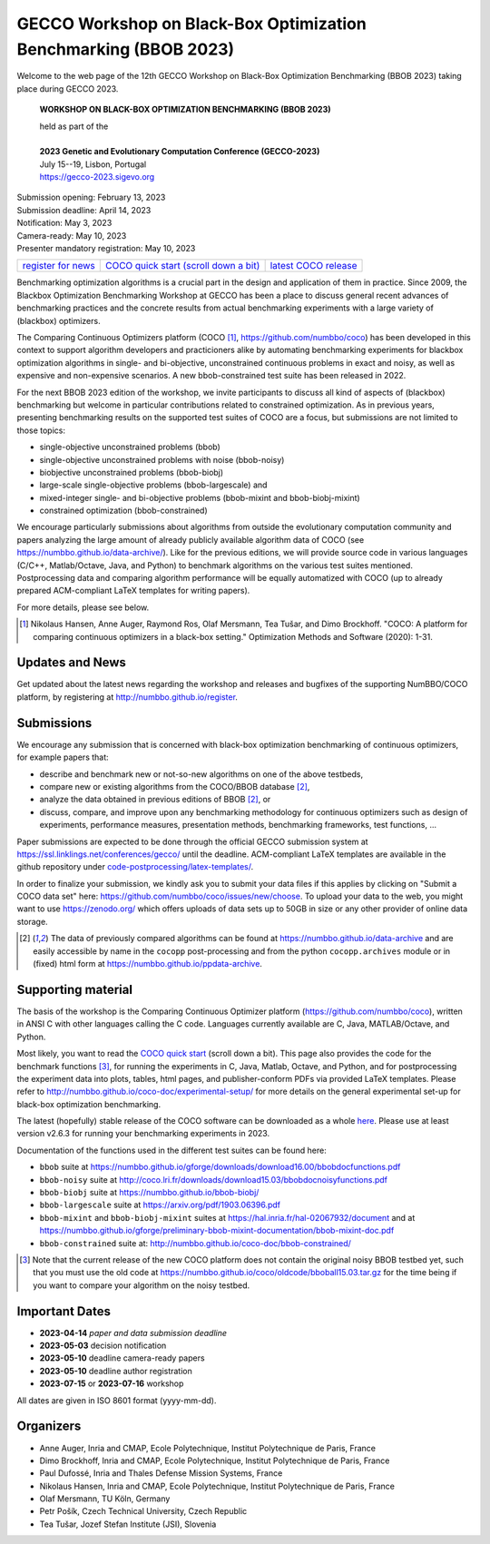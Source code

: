 .. _bbob2023page:

GECCO Workshop on Black-Box Optimization Benchmarking (BBOB 2023)
=====================================================================================================


Welcome to the web page of the 12th GECCO Workshop on Black-Box Optimization Benchmarking (BBOB 2023)
taking place during GECCO 2023.

    **WORKSHOP ON BLACK-BOX OPTIMIZATION BENCHMARKING (BBOB 2023)**

    | held as part of the
    |
    | **2023 Genetic and Evolutionary Computation Conference (GECCO-2023)**
    | July 15--19, Lisbon, Portugal
    | https://gecco-2023.sigevo.org


| Submission opening: February 13, 2023
| Submission deadline: April 14, 2023
| Notification: May 3, 2023
| Camera-ready: May 10, 2023
| Presenter mandatory registration: May 10, 2023

=======================================================  ========================================================================  =======================================================================================
`register for news <http://numbbo.github.io/register>`_  `COCO quick start (scroll down a bit) <https://github.com/numbbo/coco>`_  `latest COCO release <https://github.com/numbbo/coco/releases/>`_
=======================================================  ========================================================================  =======================================================================================

Benchmarking optimization algorithms is a crucial part in the design and
application of them in practice. Since 2009, the Blackbox Optimization
Benchmarking Workshop at GECCO has been a place to discuss general recent
advances of benchmarking practices and the concrete results from actual
benchmarking experiments with a large variety of (blackbox) optimizers.

The Comparing Continuous Optimizers platform (COCO [1]_,
https://github.com/numbbo/coco) has been developed in this context to
support algorithm developers and practicioners alike by
automating benchmarking experiments for blackbox optimization algorithms 
in single- and bi-objective, unconstrained continuous problems in exact 
and noisy, as well as expensive and non-expensive scenarios. A new
bbob-constrained test suite has been released in 2022.

For the next BBOB 2023 edition of the workshop, we invite participants 
to discuss all kind of aspects of (blackbox) benchmarking but welcome
in particular contributions related to constrained optimization. As in
previous years, presenting benchmarking results on the supported test
suites of COCO are a focus, but submissions are not limited to those
topics:


* single-objective unconstrained problems (bbob)
* single-objective unconstrained problems with noise (bbob-noisy)
* biobjective unconstrained problems (bbob-biobj)
* large-scale single-objective problems (bbob-largescale) and
* mixed-integer single- and bi-objective problems (bbob-mixint and bbob-biobj-mixint)
* constrained optimization (bbob-constrained)

 
We encourage particularly submissions about algorithms from outside the 
evolutionary computation community and papers analyzing the large amount
of already publicly available algorithm data of COCO (see 
https://numbbo.github.io/data-archive/). Like for the previous editions,
we will provide source code in various languages (C/C++, Matlab/Octave,
Java, and Python) to benchmark algorithms on the various test suites
mentioned. Postprocessing data and comparing algorithm performance will 
be equally automatized with COCO (up to already prepared ACM-compliant 
LaTeX templates for writing papers). 

For more details, please see below.

.. [1] Nikolaus Hansen, Anne Auger, Raymond Ros, Olaf Mersmann, Tea Tušar, and 
   Dimo Brockhoff. "COCO: A platform for comparing continuous optimizers in 
   a black-box setting." Optimization Methods and Software (2020): 1-31.





Updates and News
----------------
Get updated about the latest news regarding the workshop and
releases and bugfixes of the supporting NumBBO/COCO platform, by
registering at http://numbbo.github.io/register.



Submissions
-----------
We encourage any submission that is concerned with black-box optimization 
benchmarking of continuous optimizers, for example papers that:

* describe and benchmark new or not-so-new algorithms on one of the
  above testbeds,
* compare new or existing algorithms from the COCO/BBOB database [2]_, 
* analyze the data obtained in previous editions of BBOB [2]_, or
* discuss, compare, and improve upon any benchmarking methodology
  for continuous optimizers such as design of experiments,
  performance measures, presentation methods, benchmarking frameworks,
  test functions, ...

    
Paper submissions are expected to be done through the official GECCO
submission system at  https://ssl.linklings.net/conferences/gecco/ 
until the deadline. ACM-compliant
LaTeX templates are available in the github repository under
`code-postprocessing/latex-templates/ <https://github.com/numbbo/coco/tree/master/code-postprocessing/latex-templates>`_.

In order to finalize your submission, we kindly ask you to submit
your data files if this applies by clicking on "Submit a COCO data set"
here: https://github.com/numbbo/coco/issues/new/choose.
To upload your data to the web, you might want to use
https://zenodo.org/ which 
offers uploads of data sets up to 50GB in size or any other provider
of online data storage.


.. [2] The data of previously compared algorithms can be found at 
   https://numbbo.github.io/data-archive and are easily
   accessible by name in the ``cocopp`` post-processing and from the python
   ``cocopp.archives`` module or in (fixed) html form at
   https://numbbo.github.io/ppdata-archive.


   


Supporting material
-------------------
The basis of the workshop is the Comparing Continuous Optimizer platform
(https://github.com/numbbo/coco), written in ANSI C with
other languages calling the C code. Languages currently available are
C, Java, MATLAB/Octave, and Python.

Most likely, you want to read the `COCO quick start <https://github.com/numbbo/coco>`_
(scroll down a bit). This page also provides the code for the benchmark functions [3]_, for running the
experiments in C, Java, Matlab, Octave, and Python, and for postprocessing the experiment data
into plots, tables, html pages, and publisher-conform PDFs via provided LaTeX templates.
Please refer to http://numbbo.github.io/coco-doc/experimental-setup/
for more details on the general experimental set-up for black-box optimization benchmarking.

The latest (hopefully) stable release of the COCO software can be downloaded as a whole
`here <https://github.com/numbbo/coco/releases/>`_. Please use at least version v2.6.3 for
running your benchmarking experiments in 2023.

Documentation of the functions used in the different test suites can be found here:

* ``bbob`` suite at https://numbbo.github.io/gforge/downloads/download16.00/bbobdocfunctions.pdf
* ``bbob-noisy`` suite at http://coco.lri.fr/downloads/download15.03/bbobdocnoisyfunctions.pdf
* ``bbob-biobj`` suite at https://numbbo.github.io/bbob-biobj/
* ``bbob-largescale`` suite at https://arxiv.org/pdf/1903.06396.pdf
* ``bbob-mixint`` and ``bbob-biobj-mixint`` suites at https://hal.inria.fr/hal-02067932/document and at https://numbbo.github.io/gforge/preliminary-bbob-mixint-documentation/bbob-mixint-doc.pdf
* ``bbob-constrained`` suite at: http://numbbo.github.io/coco-doc/bbob-constrained/



.. [3] Note that the current release of the new COCO platform does not contain the 
   original noisy BBOB testbed yet, such that you must use the old code at 
   https://numbbo.github.io/coco/oldcode/bboball15.03.tar.gz for the time
   being if you want to compare your algorithm on the noisy testbed.







Important Dates
----------------

* **2023-04-14** *paper and data submission deadline*
* **2023-05-03** decision notification
* **2023-05-10** deadline camera-ready papers
* **2023-05-10** deadline author registration
* **2023-07-15** or **2023-07-16** workshop

All dates are given in ISO 8601 format (yyyy-mm-dd).


Organizers
----------
* Anne Auger, Inria and CMAP, Ecole Polytechnique, Institut Polytechnique de Paris, France
* Dimo Brockhoff, Inria and CMAP, Ecole Polytechnique, Institut Polytechnique de Paris, France
* Paul Dufossé, Inria and Thales Defense Mission Systems, France
* Nikolaus Hansen, Inria and CMAP, Ecole Polytechnique, Institut Polytechnique de Paris, France
* Olaf Mersmann, TU Köln, Germany
* Petr Pošík, Czech Technical University, Czech Republic
* Tea Tušar, Jozef Stefan Institute (JSI), Slovenia